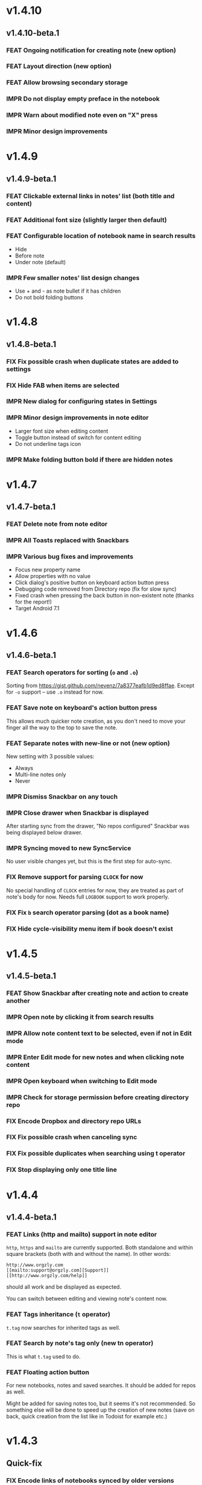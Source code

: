#+OPTIONS: html-postamble:nil num:nil html-style:nil tags:nil
#+TODO: FEAT IMPR FIX | DONE

#+BEGIN_SRC elisp :exports none
  (save-excursion
    (goto-char (point-max))
    (while (outline-previous-heading)
      (unless (org-entry-get (point) "CUSTOM_ID")
        (org-set-property "CUSTOM_ID" (format "%07x" (random #x10000000))))))
#+END_SRC

#+RESULTS:

* v1.4.10
:PROPERTIES:
:CUSTOM_ID: v1.4.10
:END:
** v1.4.10-beta.1 :ignore:
:PROPERTIES:
:CUSTOM_ID: v1.4.10-beta.1
:END:

*** FEAT Ongoing notification for creating note (new option)
:PROPERTIES:
:CUSTOM_ID: 9147ea4
:END:
*** FEAT Layout direction (new option)
:PROPERTIES:
:CUSTOM_ID: 7c19cbd
:END:
*** FEAT Allow browsing secondary storage
:PROPERTIES:
:CUSTOM_ID: 8f29257
:END:
*** IMPR Do not display empty preface in the notebook
:PROPERTIES:
:CUSTOM_ID: 0e43417
:END:
*** IMPR Warn about modified note even on "X" press
:PROPERTIES:
:CUSTOM_ID: f2d880d
:END:
*** IMPR Minor design improvements
:PROPERTIES:
:CUSTOM_ID: 23fb178
:END:

* v1.4.9
:PROPERTIES:
:CUSTOM_ID: v1.4.9
:END:
** v1.4.9-beta.1 :ignore:
:PROPERTIES:
:CUSTOM_ID: v1.4.9-beta.1
:END:

*** FEAT Clickable external links in notes' list (both title and content)
:PROPERTIES:
:CUSTOM_ID: fc8e702
:END:
*** FEAT Additional font size (slightly larger then default)
:PROPERTIES:
:CUSTOM_ID: c675e24
:END:
*** FEAT Configurable location of notebook name in search results
:PROPERTIES:
:CUSTOM_ID: b931e93
:END:

- Hide
- Before note
- Under note (default)

*** IMPR Few smaller notes' list design changes
:PROPERTIES:
:CUSTOM_ID: 82fadec
:END:

- Use + and - as note bullet if it has children
- Do not bold folding buttons

* v1.4.8
:PROPERTIES:
:CUSTOM_ID: v1.4.8
:END:
** v1.4.8-beta.1 :ignore:
:PROPERTIES:
:CUSTOM_ID: v1.4.8-beta.1
:END:
*** FIX Fix possible crash when duplicate states are added to settings
:PROPERTIES:
:CUSTOM_ID: 561221c
:END:
*** FIX Hide FAB when items are selected
:PROPERTIES:
:CUSTOM_ID: 1799120
:END:
*** IMPR New dialog for configuring states in Settings
:PROPERTIES:
:CUSTOM_ID: 9d6462d
:END:
*** IMPR Minor design improvements in note editor
:PROPERTIES:
:CUSTOM_ID: edd760c
:END:

- Larger font size when editing content
- Toggle button instead of switch for content editing
- Do not underline tags icon

*** IMPR Make folding button bold if there are hidden notes
:PROPERTIES:
:CUSTOM_ID: c41f866
:END:

* v1.4.7
:PROPERTIES:
:CUSTOM_ID: v1.4.7
:END:
** v1.4.7-beta.1 :ignore:
:PROPERTIES:
:CUSTOM_ID: v1.4.7-beta.1
:END:
*** FEAT Delete note from note editor
:PROPERTIES:
:CUSTOM_ID: 8d35c9f
:END:
*** IMPR All Toasts replaced with Snackbars
:PROPERTIES:
:CUSTOM_ID: a6c5b24
:END:
*** IMPR Various bug fixes and improvements
:PROPERTIES:
:CUSTOM_ID: be34d69
:END:

- Focus new property name
- Allow properties with no value
- Click dialog's positive button on keyboard action button press
- Debugging code removed from Directory repo (fix for slow sync)
- Fixed crash when pressing the back button in non-existent note
  (thanks for the report!)
- Target Android 7.1

* v1.4.6
:PROPERTIES:
:CUSTOM_ID: v1.4.6
:END:
** v1.4.6-beta.1 :ignore:
:PROPERTIES:
:CUSTOM_ID: v1.4.6-beta.1
:END:
*** FEAT Search operators for sorting (~o~ and ~.o~)
:PROPERTIES:
:CUSTOM_ID: 783e03e
:END:

Sorting from https://gist.github.com/nevenz/7a8377eafb1d9ed8ffae.
Except for ~-o~ support -- use ~.o~ instead for now.

*** FEAT Save note on keyboard's action button press
:PROPERTIES:
:CUSTOM_ID: df19601
:END:

This allows much quicker note creation, as you don't need to move your
finger all the way to the top to save the note.

*** FEAT Separate notes with new-line or not (new option)
:PROPERTIES:
:CUSTOM_ID: dee3d55
:END:

New setting with 3 possible values:

- Always
- Multi-line notes only
- Never

*** IMPR Dismiss Snackbar on any touch
:PROPERTIES:
:CUSTOM_ID: f930d90
:END:

*** IMPR Close drawer when Snackbar is displayed
:PROPERTIES:
:CUSTOM_ID: 5575dfb
:END:

After starting sync from the drawer, "No repos configured" Snackbar
was being displayed below drawer.

*** IMPR Syncing moved to new SyncService
:PROPERTIES:
:CUSTOM_ID: fe4d8d7
:END:

No user visible changes yet, but this is the first step for auto-sync.

*** FIX Remove support for parsing =CLOCK= for now
:PROPERTIES:
:CUSTOM_ID: a11d8a7
:END:

No special handling of =CLOCK= entries for now, they are treated as
part of note's body for now.  Needs full =LOGBOOK= support to work
properly.

*** FIX Fix ~b~ search operator parsing (dot as a book name)
:PROPERTIES:
:CUSTOM_ID: fca08f9
:END:
*** FIX Hide cycle-visibility menu item if book doesn't exist
:PROPERTIES:
:CUSTOM_ID: 63c989c
:END:

* v1.4.5
:PROPERTIES:
:CUSTOM_ID: v1.4.5
:END:
** v1.4.5-beta.1 :ignore:
:PROPERTIES:
:CUSTOM_ID: v1.4.5-beta.1
:END:
*** FEAT Show Snackbar after creating note and action to create another
:PROPERTIES:
:CUSTOM_ID: 0791acc
:END:
*** IMPR Open note by clicking it from search results
:PROPERTIES:
:CUSTOM_ID: c4ebeac
:END:
*** IMPR Allow note content text to be selected, even if not in Edit mode
:PROPERTIES:
:CUSTOM_ID: fcf5d73
:END:
*** IMPR Enter Edit mode for new notes and when clicking note content
:PROPERTIES:
:CUSTOM_ID: 9a3016c
:END:
*** IMPR Open keyboard when switching to Edit mode
:PROPERTIES:
:CUSTOM_ID: df6d06a
:END:
*** IMPR Check for storage permission before creating directory repo
:PROPERTIES:
:CUSTOM_ID: 75fcfcd
:END:
*** FIX Encode Dropbox and directory repo URLs
:PROPERTIES:
:CUSTOM_ID: 7e85f7e
:END:
*** FIX Fix possible crash when canceling sync
:PROPERTIES:
:CUSTOM_ID: eb937bf
:END:
*** FIX Fix possible duplicates when searching using t operator
:PROPERTIES:
:CUSTOM_ID: ed2b509
:END:
*** FIX Stop displaying only one title line
:PROPERTIES:
:CUSTOM_ID: 5f1ae88
:END:

* v1.4.4
:PROPERTIES:
:CUSTOM_ID: v1.4.4
:END:
** v1.4.4-beta.1 :ignore:
:PROPERTIES:
:CUSTOM_ID: v1.4.4-beta.1
:END:
*** FEAT Links (http and mailto) support in note editor
:PROPERTIES:
:CUSTOM_ID: 82ed618
:END:

=http=, =https= and =mailto= are currently supported.  Both standalone
and within square brackets (both with and without the name).  In other
words:

#+BEGIN_EXAMPLE
http://www.orgzly.com
[[mailto:support@orgzly.com][Support]]
[[http://www.orgzly.com/help]]
#+END_EXAMPLE

should all work and be displayed as expected.

You can switch between editing and viewing note's content now.

*** FEAT Tags inheritance (~t~ operator)
:PROPERTIES:
:CUSTOM_ID: ce26920
:END:

~t.tag~ now searches for inherited tags as well.

*** FEAT Search by note's tag only (new tn operator)
:PROPERTIES:
:CUSTOM_ID: 2e59f07
:END:

This is what ~t.tag~ used to do.

*** FEAT Floating action button
:PROPERTIES:
:CUSTOM_ID: f77f746
:END:

For new notebooks, notes and saved searches.  It should be added for
repos as well.

Might be added for saving notes too, but it seems it's not
recommended.  So something else will be done to speed up the creation
of new notes (save on back, quick creation from the list like in
Todoist for example etc.)

* v1.4.3
:PROPERTIES:
:CUSTOM_ID: v1.4.3
:END:
** Quick-fix :ignore:
:PROPERTIES:
:CUSTOM_ID: v1.4.3-quickfix
:END:
*** FIX Encode links of notebooks synced by older versions
:PROPERTIES:
:CUSTOM_ID: 382c4b8
:END:

* v1.4.2
:PROPERTIES:
:CUSTOM_ID: v1.4.2
:END:
** v1.4.2-beta.1 :ignore:
:PROPERTIES:
:CUSTOM_ID: v1.4.2-beta.1
:END:
*** FEAT Renaming notebooks
:PROPERTIES:
:CUSTOM_ID: 4961442
:END:
*** FEAT UI for =PROPERTIES=
:PROPERTIES:
:CUSTOM_ID: c874b20
:END:
*** FEAT Chinese translation
:PROPERTIES:
:CUSTOM_ID: ecb3ef0
:END:

Thanks to Dongbin Shi for reverse engineering the APK. :)

*** FIX Use first configured keyword when marking note as done
:PROPERTIES:
:CUSTOM_ID: 10ae301
:END:

=DONE= was hardcoded, so if it wasn't in the list of done keywords,
clicking checkmark had no effect.

*** FIX Notebooks encoding fix when using directory repo type
:PROPERTIES:
:CUSTOM_ID: fee5f3a
:END:

* v1.4.1
:PROPERTIES:
:CUSTOM_ID: v1.4.1
:END:
** v1.4.1-beta.1 :ignore:
:PROPERTIES:
:CUSTOM_ID: v1.4.1-beta.1
:END:

*** FEAT Sort notebooks by name (new option)
:PROPERTIES:
:CUSTOM_ID: 22e4ac7
:END:
*** FEAT Support ~.b.notebook~ search expression
:PROPERTIES:
:CUSTOM_ID: 6755b59
:END:
*** FEAT Prompt to save or discard changes on back press
:PROPERTIES:
:CUSTOM_ID: a9087bc
:END:
*** FEAT Show snackbar on sync errors
:PROPERTIES:
:CUSTOM_ID: f3d9586
:END:
*** IMPR Skip files starting with =.#= when syncing
:PROPERTIES:
:CUSTOM_ID: e4028f4
:END:
*** IMPR Display new repo buttons instead of empty repository list
:PROPERTIES:
:CUSTOM_ID: fc3d475
:END:
*** IMPR Display titles of notebooks in a list when sharing to Orgzly
:PROPERTIES:
:CUSTOM_ID: 07dce4c
:END:
*** IMPR Use Dropbox API v2
:PROPERTIES:
:CUSTOM_ID: 6337cd2
:END:

* v1.4
:PROPERTIES:
:CUSTOM_ID: v1.4
:END:
** v1.4-beta.4 :ignore:
:PROPERTIES:
:CUSTOM_ID: v1.4-beta.4
:END:

*** FEAT Add "Fold content" option
:PROPERTIES:
:CUSTOM_ID: 95c3d29
:END:

Mentioned in another thread and requested elsewhere as well.  Folding
button will now be displayed even for notes without children and
content will be hidden if note is folded.

*** FEAT Add "Display content in search" option
:PROPERTIES:
:CUSTOM_ID: 4b0ca7b
:END:

Folding notes in search results doesn't make sense.  Since it's the
same flag as folding content, this option is added instead.

You can't hide/show content per note in search results, but you can
quickly open the note itself, so it should be OK.

*** IMPR Rearrange Settings
:PROPERTIES:
:CUSTOM_ID: cd90ff5
:END:

*** FEAT Update "What's New" dialog's button when DB upgrade is in progress
:PROPERTIES:
:CUSTOM_ID: d33e588
:END:

This is instead of displaying the toast when DB upgrade might take a
long time.  You won't notice anything unless you're upgrading from
previously released version.

*** IMPR Use large bullet for folded notes with children
:PROPERTIES:
:CUSTOM_ID: cf0a43f
:END:

Probably *too* large, but that might not be a bad thing. WorkFlowy's
bullets are nice, but I'd prefer not to use icons and ⦿ looks even
worse.  Might change (multiple times) in the future.

** v1.4-beta.3 :ignore:
:PROPERTIES:
:CUSTOM_ID: v1.4-beta.3
:END:

*** FIX Fix table for those that had 1.4-beta.1 installed
:PROPERTIES:
:CUSTOM_ID: 62fc99b
:END:

** v1.4-beta.2 :ignore:
:PROPERTIES:
:CUSTOM_ID: v1.4-beta.2
:END:
*** FIX Fix bullets text style
:PROPERTIES:
:CUSTOM_ID: 8c4cb3c
:END:
*** FIX Fix inserting timestamps to DB
:PROPERTIES:
:CUSTOM_ID: ddf3ed2
:END:

Inserting times to DB was broken in some cases (due to
https://code.google.com/p/android/issues/detail?id=13045).

You might need to "Clear database" and re-import your notebooks, if you
notice something wrong with times.  Only affects users who had beta.1
installed.  There will be another beta after which this will not be
needed.

** v1.4-beta.1 :ignore:
:PROPERTIES:
:CUSTOM_ID: v1.4-beta.1
:END:
*** FEAT Folding notes
:PROPERTIES:
:CUSTOM_ID: 201ab7b
:END:

DB upgrade can take some time if you have large files (due simple but
not very efficient SQL to set notes' parents).

Also, there's room for optimizations to speed up
moving/promoting/demoting/pasting which could be slow currently in some
cases.

*** FEAT List density: Comfortable, Cozy, Compact
:PROPERTIES:
:CUSTOM_ID: f44c1df
:END:

/Comfortable/ layout is probably going to be changed to visually
separate title from tags, state etc. and have more cleaner multi-line
look.

/Cozy/ is default.

/Compact/ has no padding and allows displaying even more notes on the
screen.  Personally, I think there's never enough of them, so more
work's going to happen there, like an option to display title on a
single line ("This is a long title which ...") etc.

* v1.3.5
:PROPERTIES:
:CUSTOM_ID: v1.3.5
:END:
** v1.3.5-beta.1 :ignore:
:PROPERTIES:
:CUSTOM_ID: v1.3.5-beta.1
:END:
*** FEAT Support ~d~ (deadline) search operator
:PROPERTIES:
:CUSTOM_ID: 9dc7939
:END:

Similar to ~s~ (scheduled).

*** FEAT Setting for selecting displayed notebook details
:PROPERTIES:
:CUSTOM_ID: 3f67207
:END:

To avoid messy notebooks list. Default contains only few lines now.

*** FIX Allow years with more then 4 digits
:PROPERTIES:
:CUSTOM_ID: 3efae60
:END:

Thanks to the immortal who used ~++100y~ and reported the crash.

*** IMPR Add confirmation of Dropbox unlinking
:PROPERTIES:
:CUSTOM_ID: ade2c5e
:END:
*** IMPR Trim notebook name
:PROPERTIES:
:CUSTOM_ID: e8803aa
:END:
*** IMPR Hide import notebooks icon
:PROPERTIES:
:CUSTOM_ID: c1873be
:END:

Suggested by user to keep the same order of actions on both notebooks
and notebook views.

*** IMPR Lighter notebook sync error messages
:PROPERTIES:
:CUSTOM_ID: 01d8b39
:END:

With dark theme sync error messages were difficult to read.

*** IMPR Use compact notes list by default
:PROPERTIES:
:CUSTOM_ID: de764db
:END:

* v1.3.4
:PROPERTIES:
:CUSTOM_ID: v1.3.4
:END:
** v1.3.4-beta.1 :ignore:
:PROPERTIES:
:CUSTOM_ID: v1.3.4-beta.1
:END:
*** FEAT Support using Orgzly for "Note to self" voice action
:PROPERTIES:
:CUSTOM_ID: f7338ea
:END:
*** FIX Fixed quick-menu opening (issue on some devices)
:PROPERTIES:
:CUSTOM_ID: c586f18
:END:
*** FIX Shift time at least once for =++= repeater
:PROPERTIES:
:CUSTOM_ID: b66ae59
:END:
*** FIX Scroll to last note when opening quick-menu
:PROPERTIES:
:CUSTOM_ID: 8c1bd9f
:END:
*** IMPR "What's New" layout cleanup
:PROPERTIES:
:CUSTOM_ID: ea83e81
:END:

* v1.3.3
:PROPERTIES:
:CUSTOM_ID: v1.3.3
:END:
** v1.3.3-beta.1 :ignore:
:PROPERTIES:
:CUSTOM_ID: v1.3.3-beta.1
:END:
*** FIX Handle storage permission on Marshmallow
:PROPERTIES:
:CUSTOM_ID: fc56fc9
:END:

From v1.3.2 Orgzly doesn't require any permissions to be installed on
Marshmallow.  But if you want to export a notebook or use a Local
Directory repository type, you will be now asked to grant Storage
permission from within the app.

*** FIX Fixed title's auto-correction
:PROPERTIES:
:CUSTOM_ID: 5e4212d
:END:

Back to textMultiLine which seems to imply textAutoCorrect.

*** IMPR Smaller improvements
:PROPERTIES:
:CUSTOM_ID: d5c7797
:END:

- Renames in various places:
  - Book -- Notebook (in sync status messages)
  - Use -- Select (in file browser)
  - Minimum -- Lowest (priority in settings)
  - Device Storage -- Local Directory (repo type)

- TextInputLayout usage in repo views (a.k.a. pretty hints)

* v1.3.2
:PROPERTIES:
:CUSTOM_ID: v1.3.2
:END:
** v1.3.2-beta.1 :ignore:
:PROPERTIES:
:CUSTOM_ID: v1.3.2-beta.1
:END:

Mostly bug fixes.

API level has been updated to latest 23 (Marshmallow), as well as
support libraries' versions.

There is also some more under-the-hood work done for supporting
collapsing notes.

*** FEAT Support for right-to-left layouts
:PROPERTIES:
:CUSTOM_ID: 95f9031
:END:

This probably has some design issues -- if you notice anything that
doesn't look as it should -- do tell.

*** IMPR Various bug fixes and improvements
:PROPERTIES:
:CUSTOM_ID: af9f55a
:END:

- Issue with moving notes after using cut & paste
- Lingering CAB when creating note from quick-menu
- New-line replacing for title in note editor
- State color changes -- lighter for dark theme, darker for light

* v1.3.1
:PROPERTIES:
:CUSTOM_ID: v1.3.1
:END:
** v1.3.1-beta.1 :ignore:
:PROPERTIES:
:CUSTOM_ID: v1.3.1-beta.1
:END:
*** FEAT Dark color scheme
:PROPERTIES:
:CUSTOM_ID: 69cd208
:END:
*** IMPR Multiple ~.i~ expressions supported
:PROPERTIES:
:CUSTOM_ID: c77bb03
:END:

* v1.3
:PROPERTIES:
:CUSTOM_ID: v1.3
:END:
** v1.3-beta.1 :ignore:
:PROPERTIES:
:CUSTOM_ID: v1.3-beta.1
:END:

Minimum required Android version is now 4.0 "Ice Cream Sandwich".

Apologies to 1.47 % of users out there (per Google Play).  But dropping
support for older versions will allow quite a lot of code cleanup,
faster development and using some of the new features.  For example,
nice quick pickers for repeater editing.

*** FEAT Recurring tasks (repeater editing)
:PROPERTIES:
:CUSTOM_ID: 26d7155
:END:

All 3 types are supported.

Probably a bit confusing for non-Org mode users.  A small description is
available as you cycle through different types and it includes terms
used in Org mode code as well (cumulate, catch-up, restart) which might
help a little.  Or confuse them more.

*** FEAT Saved searches editing
:PROPERTIES:
:CUSTOM_ID: 725e000
:END:

You can now create, edit, delete and re-position saved searches.

I will be posting a proposal for improving search queries soon, which
will make this feature quite powerful.

*** FEAT Done button in note's quick-menu
:PROPERTIES:
:CUSTOM_ID: ca2d391
:END:

Quickly set note's state to DONE.  Added as cycling through states,
especially when using a repeater, felt kinda random (with more states).

*** FEAT Settings button in drawer
:PROPERTIES:
:CUSTOM_ID: ade003d
:END:
*** IMPR Larger font for note body and notebook description
:PROPERTIES:
:CUSTOM_ID: f579712
:END:

* v1.2.2
:PROPERTIES:
:CUSTOM_ID: v1.2.2
:END:
** v1.2.2-beta.1 :ignore:
:PROPERTIES:
:CUSTOM_ID: v1.2.2-beta.1
:END:
*** FEAT Large font size setting
:PROPERTIES:
:CUSTOM_ID: afc989c
:END:
*** FEAT Search operator ~p.priority~ added
:PROPERTIES:
:CUSTOM_ID: 726fc61
:END:

Search by priority. See http://www.orgzly.com/help#Search.

*** FEAT Search operator ~s.day~ upgraded
:PROPERTIES:
:CUSTOM_ID: 78150b1
:END:

Search by scheduled time -- ~s.2d~ will find those scheduled for the
day after tomorrow or earlier.  See http://www.orgzly.com/help#Search.

*** FIX Tags parsing
:PROPERTIES:
:CUSTOM_ID: 821f4f0
:END:

Previously, only =0-9a-zA-Z_@= were allowed when parsing tags.

You should be able to use any character (except space and colon) now.

*** FEAT Delete-note added to quick-menu
:PROPERTIES:
:CUSTOM_ID: def34fb
:END:
*** IMPR Various smaller improvements
:PROPERTIES:
:CUSTOM_ID: 61538b9
:END:

- Move, Cut and Paste actions moved to overflow menu
- Icons for today, tomorrow and next-week changed
- Added warning about missing support for alarms
- Slightly darker todo keywords
- Removed horizontal line above quick-menu
- Do not allow empty note title when saving
- "Notebook's description" instead of "Add text to notebook"
- Few more tiny design changes here and there

* v1.2.1
:PROPERTIES:
:CUSTOM_ID: v1.2.1
:END:
** Quick-fix :ignore:
:PROPERTIES:
:CUSTOM_ID: v1.2.1-quickfix
:END:
*** FIX Pressing Back not closing Search/CAB
:PROPERTIES:
:CUSTOM_ID: ca05c8d
:END:

Search and contextual action bar (displayed when notes are selected)
were not being closed after Back button press.

Crashes followed in most cases -- thanks for the reports!

Update to the latest Android Support Library caused this, which is now
downgraded.

* v1.2
:PROPERTIES:
:CUSTOM_ID: v1.2
:END:
** v1.2-beta.2 :ignore:
:PROPERTIES:
:CUSTOM_ID: v1.2-beta.2
:END:
*** IMPR Open left-fling menu in Search
:PROPERTIES:
:CUSTOM_ID: 2c1ac9b
:END:

It contains a single button now -- open note.  This directly opens a
note from Search results.

I don't know if buttons for creating new notes should be added there.
On one hand it would be useful, on the other it would be confusing,
since newly created note might not even appear in the current view
(due to active search filter).

As mentioned, menus will become configurable, so perhaps it's best to
wait until then -- user will be able to add those buttons if he wants.

*** IMPR Icons changes
:PROPERTIES:
:CUSTOM_ID: f185b90
:END:

For:

- Next and previous state
- New note above/under/below

*** IMPR Thicker horizontal line above menu buttons
:PROPERTIES:
:CUSTOM_ID: b164fe5
:END:

This line is likely to be removed, once more buttons are added.

** v1.2-beta.1 :ignore:
:PROPERTIES:
:CUSTOM_ID: v1.2-beta.1
:END:
*** FEAT Swipe notes to open menus
:PROPERTIES:
:CUSTOM_ID: c73a922
:END:

This should speed up the usage a lot.

- Swipe note right :: menu for changing state and scheduling
- Swipe note left :: menu for creating new notes

One one menu can be opened at once, it stays opened when scrolling
through the notes and it can be closed by swiping in the same
direction the menu is for.

More buttons will be added, although goal is to make both menus
configurable -- you should be able to specify buttons you want in
there, including setting note to specific state (a la
TODO(t)).

Perhaps it could be even made horizontally scrollable, so that you can
have a lot more buttons available. It's probably much easier to click
in that area (near the note, where your attention already is) then top
of the device (action bar).

The original idea was to cycle through states by swiping, but:

- This wastes entire gesture on a single action
- Some of those state changes are not easily reversible (like setting
  a note with a repeater to DONE), so without undo support it's
  probably not a good idea to allow it -- it's too easy to swipe by
  mistake

*** FEAT Current location in app marked in drawer
:PROPERTIES:
:CUSTOM_ID: 23ac475
:END:

Known searches are marked too, even if you enter them manually.

*** IMPR Use web page title when sharing to Orgzly
:PROPERTIES:
:CUSTOM_ID: f32f059
:END:

Web page's title ends up as note's title and URL is appended to note's
body.

*** FIX States' letters-only requirement removed
:PROPERTIES:
:CUSTOM_ID: fae340f
:END:

Previously, you could only use [A-Z] for state keywords (which was
obvious when you add a new keyword and re-parse notes).

This check is now removed.

*** IMPR Various smaller improvements
:PROPERTIES:
:CUSTOM_ID: 75f8fb7
:END:

- Open keyboard automatically when creating new repo
- Description change when creating new repo
- Do not automatically open keyboard when sharing to Orgzly
- Last synced revision on its own line in notebook card
- Few design tweaks
  - Slightly stronger color used for selected notes
  - Blood red for notebook sync error
  - Lighter title and notebook-modified icon in notebook card

* v1.1.1
:PROPERTIES:
:CUSTOM_ID: v1.1.1
:END:
** v1.1.1-beta.1 :ignore:
:PROPERTIES:
:CUSTOM_ID: v1.1.1-beta.1
:END:
*** FEAT Flagged unsynced notebooks
:PROPERTIES:
:CUSTOM_ID: d5d98da
:END:

If notebook has been modified after the last sync, a small sync icon
is displayed (both in Notebooks and drawer).

*** FEAT Create directories from file browser
:PROPERTIES:
:CUSTOM_ID: 41bbdf5
:END:

It is now possible to create new directories from "Device Storage"
sync method's browser.

*** FEAT Set creation time for notes (new option)
:PROPERTIES:
:CUSTOM_ID: 6668e13
:END:

CREATED property is added.  Name of the property can be changed.
Timestamp includes time and it's inactive.

*** FEAT Delete remote notebooks (check-box)
:PROPERTIES:
:CUSTOM_ID: 7c7b7ed
:END:

When long-clicking a notebook and selecting "Delete", there is a
check-box now in the dialog.  If checked, remote notebook will be
deleted too.

This is currently done immediately, not on the next sync.

*** IMPR Drawer improvements
:PROPERTIES:
:CUSTOM_ID: b057b79
:END:

Visible changes:

- Searches are now under "Searches" (consistent with "Notebooks")
- Searches now scroll with notebooks

Together with changes under the hood, this will allow:

- Adding Settings to the drawer (requested some time ago)
- Clicking Searches to add, edit and delete searches
- Marking currently opened view in the drawer

*** IMPR Bug fixes and smaller improvements
:PROPERTIES:
:CUSTOM_ID: ba7d701
:END:

- Bug left in the previous release is now fixed (opening different
  notebook while the list of notes is scrolling)

- Capitalize sentences in note's body and notebook's "preface"

- Share to Orgzly -- small look improvement for notebook selector (now
  wide and elevated)

* v1.1
:PROPERTIES:
:CUSTOM_ID: v1.1
:END:
** v1.1-beta.1 :ignore:
:PROPERTIES:
:CUSTOM_ID: v1.1-beta.1
:END:
*** FEAT Sync with directories on your device
:PROPERTIES:
:CUSTOM_ID: c6a2c68
:END:

Browser is implemented.  You can't create new directories yet and
syncing of the deletion of notebooks is not yet possible.

Dropbox link/unlink button is moved from the main view of
repositories.

*** FEAT Options for more compact note list
:PROPERTIES:
:CUSTOM_ID: 7529630
:END:

Instead of (previously planned) option for Comfortable/Cozy/Compact
modes, two new options have been added:

- Compact list (use minimum height or not)
- Planning timestamps (display or not)

It's one additional option for more flexibility.

Maybe another one for truncating a heading (instead of wrapping) would
be useful...

*** IMPR Minor changes here and there
:PROPERTIES:
:CUSTOM_ID: eb813e3
:END:

- Notebook's encodings are now one per row (used/detected).  Notebooks
  list is getting too messy, there'll be a new option added to hide
  all details except modification time for example.

- Settings status/action bar color change (again).

* v1.0
:PROPERTIES:
:CUSTOM_ID: v1.0
:END:
** v1.0-beta.7 :ignore:
:PROPERTIES:
:CUSTOM_ID: v1.0-beta.7
:END:
*** FIX Importing chosen notebooks when using some apps
:PROPERTIES:
:CUSTOM_ID: 80b24fc
:END:

Fixes an issue when trying to import a notebook from Google Drive for
example.

Since file name is not available in all cases, a dialog with a
notebook name is now displayed after choosing a file.

*** FEAT Target API 22 (Android 5.1)
:PROPERTIES:
:CUSTOM_ID: 45f312d
:END:
** v1.0-beta.6 :ignore:
:PROPERTIES:
:CUSTOM_ID: v1.0-beta.6
:END:
*** FIX Timestamp parsing in some locales
:PROPERTIES:
:CUSTOM_ID: f9a73a3
:END:

Fixed an issue causing a crash in some locales.

*** FEAT Use =.org.txt= files too when syncing
:PROPERTIES:
:CUSTOM_ID: 694fb14
:END:

In addition to files ending with =.org=, files ending with =.org.txt=
are now used as Org files when syncing.

** v1.0-beta.5 :ignore:
:PROPERTIES:
:CUSTOM_ID: v1.0-beta.5
:END:
*** FEAT Display complete notes in notebooks and search results (new option)
:PROPERTIES:
:CUSTOM_ID: 6f0478b
:END:
*** FEAT Monospaced font for note body and notebook preface (new option)
:PROPERTIES:
:CUSTOM_ID: 7664e96
:END:
*** FEAT Getting Started with Orgzly notebook included
:PROPERTIES:
:CUSTOM_ID: 0b95984
:END:

Some *very* basic stuff for new users (in preparation for the production
release).  Shipped with the app (not downloaded or such).  It's just a
regular notebook -- you probably want to delete it if you don't want it
synced.

*** FEAT Restart Intros will immediately perform intros on click
:PROPERTIES:
:CUSTOM_ID: f912142
:END:

Summary updated to explain everything that happens.  Useful if you
deleted Getting Started notebook and want the latest version
re-imported.

*** FIX Set Link now displays a currently set link
:PROPERTIES:
:CUSTOM_ID: 1b7b561
:END:
*** IMPR Various smaller improvements
:PROPERTIES:
:CUSTOM_ID: 78bef8b
:END:

- Removed horizontal dividers between notes
- Stronger bullet (to compensate for the above)
- Display bullet in search results too
- Notebook name in search results is now multi-line (not cut off)
- Notebook's name now displayed as a sub-title in some fragments
- Stopped showing URLs to linked notebooks (repos are enough)
- Deleting repo will remove any notebooks' links that used it
- Dropbox button look changed a bit

** v1.0-beta.4 :ignore:
:PROPERTIES:
:CUSTOM_ID: v1.0-beta.4
:END:
*** FEAT Creating new notes above, under or below selected
:PROPERTIES:
:CUSTOM_ID: fba06df
:END:

The way this works now might be changed in the future:

- New note under selected could create it as a last child, not first
- New note below selected could skip all children

I think that would make more sense?

In any case, any changes there won't happen before support for
collapsing notes, as the work is similar (recognizing children and
such).

*** FEAT Keeping indentation in notebooks
:PROPERTIES:
:CUSTOM_ID: dce2f03
:END:

Indentation is now detected while parsing and used when exporting the
same notebook.  It might become configurable in the future, as it's
closely related to ~org-indent-mode~ anyway.

*** IMPR Character encoding detection changed
:PROPERTIES:
:CUSTOM_ID: 6ee191f
:END:

Old method was failing to detect character encoding for some files.
UTF-8 is used by default, resulting in mojibake (noticed first for
=worg/org-blog-articles.org=).

*** FEAT Character encoding displayed for each notebook
:PROPERTIES:
:CUSTOM_ID: 5c1879e
:END:

Both used and detected.  Detected might not exist.

*** FIX Inserting previously deleted repo URL
:PROPERTIES:
:CUSTOM_ID: 582ccf5
:END:

This was causing a crash.

*** FEAT Repo and notebook URLs displayed for each notebook
:PROPERTIES:
:CUSTOM_ID: a94dcff
:END:

Separate icons are now used for links and synced-to notebooks.

*** FEAT Displaying notebook's file name below title
:PROPERTIES:
:CUSTOM_ID: 315a8fb
:END:

If #+TITLE is not set, only file name is displayed.

*** IMPR Few design changes
:PROPERTIES:
:CUSTOM_ID: 5fb415f
:END:

- Notes
  - Bullet before title (might not be an improvement, but something
    will be necessary as an indicator, when note collapsing is
    implemented)
  - Lighter state (not bold)
  - More vertical spacing for times
- Note
  - Icons for save and cancel simplified (check mark and x mark now)
  - Timestamp buttons changed a bit
- Color of action and status bar for Settings changed

** v1.0-beta.3 :ignore:
:PROPERTIES:
:CUSTOM_ID: v1.0-beta.3
:END:
*** FEAT Share to Orgzly
:PROPERTIES:
:CUSTOM_ID: 87043a4
:END:

You can now use the standard share button from other apps to share
(text) to Orgzly.  This will create a new note and store text as a
title.

There will be more things to be done here, like allowing to store text
as a note content, picking a specific note to store it in, or creating
a new note at specific position.

*** FEAT Support for =#+TITLE=
:PROPERTIES:
:CUSTOM_ID: 1bdfe79
:END:

Title is now read from "preface" (text before the first note) and used 
wherever appropriate instead of the file name. 

Existing notebooks you have will not see it -- you have to either 
re-import the notebooks or just start editing the preface and hitting 
the save icon. 

*** FEAT Selecting default state for new notes
:PROPERTIES:
:CUSTOM_ID: 29ad596
:END:

In settings, TODO is not the only state you can use for new notes
anymore.  You can now select one of states you have in your "TODO
States" list.

*** FIX Marking notes with repeaters as done
:PROPERTIES:
:CUSTOM_ID: cd6cc2f
:END:

This should be fixed now and act as expected (shifting times and
keeping states).  ~+~, ~.+~ and ~++~ are all supported.  State change
is not yet recorded.

*** IMPR Sort order in searches
:PROPERTIES:
:CUSTOM_ID: 12405dd
:END:

- To Do :: notebook, priority, position 
- Scheduled :: notebook, priority, scheduled time, position 

Still not quite what Org mode does (taking repeaters into account
etc.) but getting there.

*** IMPR Smaller fixes and improvements
:PROPERTIES:
:CUSTOM_ID: 66c1e74
:END:

- Dropbox button buttonified 
- Repository create/edit dialog simplified 
- "What's new" instead of "Version" in Settings (being clickable) 
- Time in timestamp dialog kept when toggling it 
- Time and date in timestamp dialog format change (depends on locale) 
- Notebook's sync status removed (=NO_CHANGE= & friends). It was used
  only for tests -- unique "info" (i) messages are now used instead.

** v1.0-beta.2 :ignore:
:PROPERTIES:
:CUSTOM_ID: v1.0-beta.2
:END:
*** FIX Database-related fix for older devices
:PROPERTIES:
:CUSTOM_ID: 5b7f7e5
:END:

Old sqlite version and unimplemented feature used.

*** IMPR Display repeater and delay in time stamps
:PROPERTIES:
:CUSTOM_ID: 80dd175
:END:
*** IMPR Removed repeater from timestamp dialog
:PROPERTIES:
:CUSTOM_ID: 78b1f7d
:END:

Not implemented yet.

*** IMPR Unused libraries removed
:PROPERTIES:
:CUSTOM_ID: 790c4cb
:END:

Apk size down to 1.1 MB from previous 10 MB.

*** IMPR Notebook renaming option removed
:PROPERTIES:
:CUSTOM_ID: 97c917f
:END:

Needs more testing and some cases covered, related to syncing.

